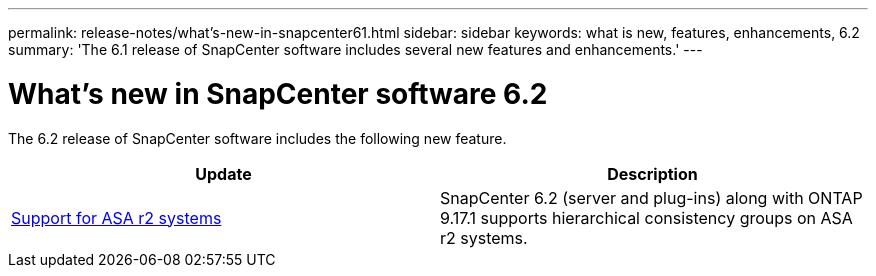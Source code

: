 ---
permalink: release-notes/what's-new-in-snapcenter61.html
sidebar: sidebar
keywords: what is new, features, enhancements, 6.2
summary: 'The 6.1 release of SnapCenter software includes several new features and enhancements.'
---

= What's new in SnapCenter software 6.2
:icons: font
:imagesdir: ../media/

[.lead]

The 6.2 release of SnapCenter software includes the following new feature.

|===
| Update | Description

| link:../get-started/reference_supported_storage_systems_and_applications.html[Support for ASA r2 systems]
a|
SnapCenter 6.2 (server and plug-ins) along with ONTAP 9.17.1 supports hierarchical consistency groups on ASA r2 systems.
|===
